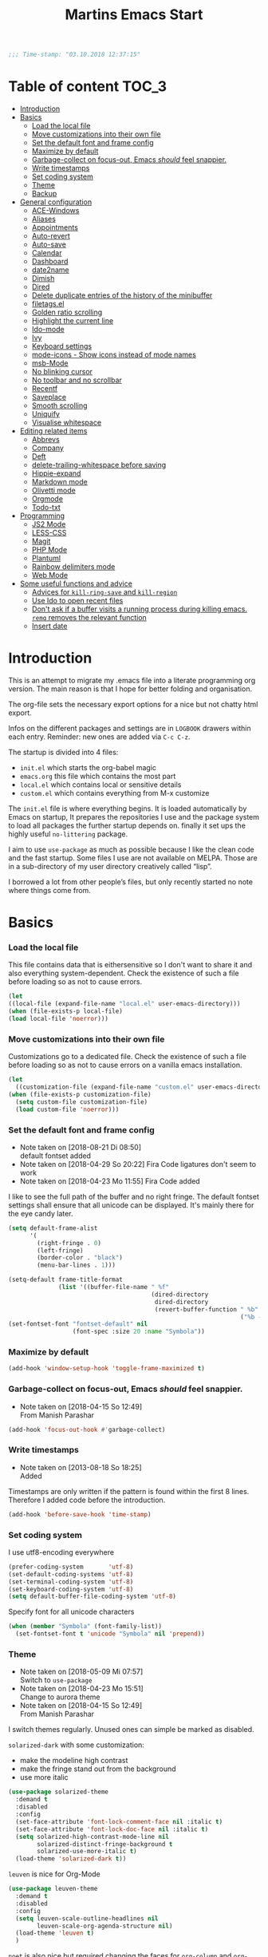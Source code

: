 ﻿#+TITLE: Martins Emacs Start
#+OPTIONS: html-postamble:nil html-preamble:t tex:t
#+OPTIONS: toc:3 num:nil ^:nil creator:nil timestamp:nil d:t
  #+begin_src emacs-lisp
;;; Time-stamp: "03.10.2018 12:37:15"
  #+end_src
* Table of content                                                    :TOC_3:
- [[#introduction][Introduction]]
- [[#basics][Basics]]
    - [[#load-the-local-file][Load the local file]]
    - [[#move-customizations-into-their-own-file][Move customizations into their own file]]
    - [[#set-the-default-font-and-frame-config][Set the default font and frame config]]
    - [[#maximize-by-default][Maximize by default]]
    - [[#garbage-collect-on-focus-out-emacs-should-feel-snappier][Garbage-collect on focus-out, Emacs /should/ feel snappier.]]
    - [[#write-timestamps][Write timestamps]]
    - [[#set-coding-system][Set coding system]]
    - [[#theme][Theme]]
    - [[#backup][Backup]]
- [[#general-configuration][General configuration]]
    - [[#ace-windows][ACE-Windows]]
    - [[#aliases][Aliases]]
    - [[#appointments][Appointments]]
    - [[#auto-revert][Auto-revert]]
    - [[#auto-save][Auto-save]]
    - [[#calendar][Calendar]]
    - [[#dashboard][Dashboard]]
    - [[#date2name][date2name]]
    - [[#dimish][Dimish]]
    - [[#dired][Dired]]
    - [[#delete-duplicate-entries-of-the-history-of-the-minibuffer][Delete duplicate entries of the history of the minibuffer]]
    - [[#filetagsel][filetags.el]]
    - [[#golden-ratio-scrolling][Golden ratio scrolling]]
    - [[#highlight-the-current-line][Highlight the current line]]
    - [[#ido-mode][Ido-mode]]
    - [[#ivy][Ivy]]
    - [[#keyboard-settings][Keyboard settings]]
    - [[#mode-icons---show-icons-instead-of-mode-names][mode-icons - Show icons instead of mode names]]
    - [[#msb-mode][msb-Mode]]
    - [[#no-blinking-cursor][No blinking cursor]]
    - [[#no-toolbar-and-no-scrollbar][No toolbar and no scrollbar]]
    - [[#recentf][Recentf]]
    - [[#saveplace][Saveplace]]
    - [[#smooth-scrolling][Smooth scrolling]]
    - [[#uniquify][Uniquify]]
    - [[#visualise-whitespace][Visualise whitespace]]
- [[#editing-related-items][Editing related items]]
    - [[#abbrevs][Abbrevs]]
    - [[#company][Company]]
    - [[#deft][Deft]]
    - [[#delete-trailing-whitespace-before-saving][delete-trailing-whitespace before saving]]
    - [[#hippie-expand][Hippie-expand]]
    - [[#markdown-mode][Markdown mode]]
    - [[#olivetti-mode][Olivetti mode]]
    - [[#orgmode][Orgmode]]
    - [[#todo-txt][Todo-txt]]
- [[#programming][Programming]]
    - [[#js2-mode][JS2 Mode]]
    - [[#less-css][LESS-CSS]]
    - [[#magit][Magit]]
    - [[#php-mode][PHP Mode]]
    - [[#plantuml][Plantuml]]
    - [[#rainbow-delimiters-mode][Rainbow delimiters mode]]
    - [[#web-mode][Web Mode]]
- [[#some-useful-functions-and-advice][Some useful functions and advice]]
    - [[#advices-for-kill-ring-save-and-kill-region][Advices for =kill-ring-save= and =kill-region=]]
    - [[#use-ido-to-open-recent-files][Use Ido to open recent files]]
    - [[#dont-ask-if-a-buffer-visits-a-running-process-during-killing-emacs-remq-removes-the-relevant-function][Don't ask if a buffer visits a running process during killing emacs. =remq= removes the relevant function]]
    - [[#insert-date][Insert date]]

* Introduction
  :PROPERTIES:
  :CUSTOM_ID: introduction
  :END:
  This is an attempt to migrate my .emacs file into a literate programming org
  version. The main reason is that I hope for better folding and organisation.

  The org-file sets the necessary export options for a nice but not chatty html export.

  Infos on the different packages and settings are in =LOGBOOK= drawers within each
  entry. Reminder: new ones are added via =C-c C-z=.

  The startup is divided into 4 files:
  - =init.el= which starts the org-babel magic
  - =emacs.org= this file which contains the most part
  - =local.el= which contains local or sensitive details
  - =custom.el= which contains everything from M-x customize

  The =init.el= file is where everything begins. It is loaded automatically by Emacs on
  startup, It prepares the repositories I use and the package system to load all packages
  the further startup depends on. finally it set ups the highly useful =no-littering=
  package.

 I aim to use =use-package= as much as possible because I like the clean code and the fast
startup. Some files I use are not available on MELPA. Those are in a sub-directory of my
user directory creatively called “lisp”.

I borrowed a lot from other people’s files, but only recently started no note where things
come from.
* Basics
*** Load the local file
    This file contains data that is eithersensitive so I don't want to share it and also
    everything system-dependent. Check the existence of such a file before loading so as
    not to cause errors.

    #+BEGIN_SRC emacs-lisp
(let
((local-file (expand-file-name "local.el" user-emacs-directory)))
(when (file-exists-p local-file)
(load local-file 'noerror)))
#+END_SRC
*** Move customizations into their own file
    Customizations go to a dedicated file. Check the existence of such a file before loading so as
    not to cause errors on a vanilla emacs installation.
    #+begin_src emacs-lisp
    (let
      ((customization-file (expand-file-name "custom.el" user-emacs-directory)))
    (when (file-exists-p customization-file)
      (setq custom-file customization-file)
      (load custom-file 'noerror)))
    #+end_src
*** Set the default font and frame config
    :LOGBOOK:
    - Note taken on [2018-08-21 Di 08:50] \\
      default fontset added
    - Note taken on [2018-04-29 So 20:22]
      Fira Code ligatures don't seem to work
    - Note taken on [2018-04-23 Mo 11:55]
      Fira Code added
    :END:
    I like to see the full path of the buffer and no right fringe. The default fontset
    settings shall ensure that all unicode can be displayed. It's mainly there for the eye
    candy later.
    #+begin_src emacs-lisp
      (setq default-frame-alist
            '(
              (right-fringe . 0)
              (left-fringe)
              (border-color . "black")
              (menu-bar-lines . 1)))

      (setq-default frame-title-format
                    (list '((buffer-file-name " %f"
                                              (dired-directory
                                               dired-directory
                                               (revert-buffer-function " %b"
                                                                       ("%b - Dir:  " default-directory)))))))
      (set-fontset-font "fontset-default" nil
                        (font-spec :size 20 :name "Symbola"))
    #+end_src
*** Maximize by default
    #+begin_src emacs-lisp
    (add-hook 'window-setup-hook 'toggle-frame-maximized t)
    #+end_src
*** Garbage-collect on focus-out, Emacs /should/ feel snappier.
    :LOGBOOK:
    - Note taken on [2018-04-15 So 12:49] \\
      From Manish Parashar
    :END:
    #+begin_src emacs-lisp
    (add-hook 'focus-out-hook #'garbage-collect)
    #+end_src
*** Write timestamps
    :LOGBOOK:
    - Note taken on [2013-08-18 So 18:25] \\
      Added
    :END:
    Timestamps are only written if the pattern is found within the first 8 lines.
    Therefore I added code before the introduction.

    #+begin_src emacs-lisp
    (add-hook 'before-save-hook 'time-stamp)
    #+end_src
*** Set coding system
    I use utf8-encoding everywhere
    #+begin_src emacs-lisp
    (prefer-coding-system       'utf-8)
    (set-default-coding-systems 'utf-8)
    (set-terminal-coding-system 'utf-8)
    (set-keyboard-coding-system 'utf-8)
    (setq default-buffer-file-coding-system 'utf-8)
    #+end_src
    Specify font for all unicode characters
    #+BEGIN_SRC emacs-lisp
      (when (member "Symbola" (font-family-list))
        (set-fontset-font t 'unicode "Symbola" nil 'prepend))
    #+END_SRC
*** Theme
    :LOGBOOK:
    - Note taken on [2018-05-09 Mi 07:57] \\
      Switch to =use-package=
    - Note taken on [2018-04-23 Mo 15:51] \\
      Change to aurora theme
    - Note taken on [2018-04-15 So 12:49] \\
      From Manish Parashar
    :END:
    I switch themes regularly. Unused ones can simple be marked as disabled.

    =solarized-dark= with some customization:
    - make the modeline high contrast
    - make the fringe stand out from the background
    - use more italic
    #+begin_src emacs-lisp
      (use-package solarized-theme
        :demand t
        :disabled
        :config
        (set-face-attribute 'font-lock-comment-face nil :italic t)
        (set-face-attribute 'font-lock-doc-face nil :italic t)
        (setq solarized-high-contrast-mode-line nil
              solarized-distinct-fringe-background t
              solarized-use-more-italic t)
        (load-theme 'solarized-dark t))
    #+end_src

    =leuven= is nice for Org-Mode
    #+BEGIN_SRC emacs-lisp
          (use-package leuven-theme
            :demand t
            :disabled
            :config
            (setq leuven-scale-outline-headlines nil
                  leuven-scale-org-agenda-structure nil)
            (load-theme 'leuven t)
            )
    #+END_SRC

    =poet= is also nice but required changing the faces for =org-column= and =org-column-header= to be useful
    #+BEGIN_SRC emacs-lisp
      (use-package poet-theme
        :demand t
        :config
            (set-face-attribute 'default nil :family "monofur" :height 110)
            (set-face-attribute 'fixed-pitch nil :family "monofur")
            (set-face-attribute 'variable-pitch nil :family "Baskerville Old Face")
            (load-theme 'poet t))
    #+END_SRC

    =doom-nova= is my newest favorite but has issues with =org-bullets=. These have been
    resolved due to proper fontset settings.
    #+BEGIN_SRC emacs-lisp
      (use-package doom
        :demand t
        :disabled
        :config
        (load-theme 'doom-nova t)
        ;(doom-themes-org-config)
        (doom-themes-visual-bell-config))
    #+END_SRC
*** Backup
    :LOGBOOK:
    - Note taken on [2018-04-29 So 20:40] \\
      Trying ideas from https://www.emacswiki.org/emacs/BackupDirectory
    :END:
    Backups should be more than one and go in a dedicated directory
    #+begin_src emacs-lisp
    (setq
    backup-by-copying t      ; don't clobber symlinks
    delete-old-versions t
    kept-new-versions 6
    kept-old-versions 2
    version-control t)       ; use versioned backups
    #+end_src
* General configuration
*** ACE-Windows
    :LOGBOOK:
    - Note taken on [2018-05-24 Do 21:22] \\
      Von https://www.suenkler.info/notes/emacs-config/
    :END:
    This package allows for easy window switching
    #+BEGIN_SRC emacs-lisp
    (use-package ace-window
    :ensure t
    :init
    (progn
    (global-set-key [remap other-window] 'ace-window)
    (custom-set-faces
    '(aw-leading-char-face
    ((t (:inherit ace-jump-face-foreground :height 3.0)))))))
    #+END_SRC
*** Aliases
    [2013-09-03 Di 23:45] I learned from https://sites.google.com/site/steveyegge2/effective-emacs how to add
    aliases which seems handy. The first entry is just a sample to remind me of the syntax
    #+begin_src emacs-lisp
    (defalias 'qrr 'query-replace-regexp)
    #+end_src
*** Appointments
I start to use the appointment system as well, so I need to activate it. I don't want to
be reminded more then twice before the appointment itself. I also want the diary entries
sorted.
#+BEGIN_SRC emacs-lisp
(appt-activate 1)
(setq appt-message-warning-time 10
appt-display-interval 5)
(add-hook 'diary-list-entries-hook 'diary-sort-entries t)
#+END_SRC
[2018-05-28 Mo 18:04]
*** Auto-revert
      No messages for =auto-revert=
      #+begin_src emacs-lisp
        (use-package autorevert
        :ensure nil
        :config
         (setq auto-revert-verbose nil
               global-auto-revert-mode t
               global-auto-revert-non-file-buffers t))
      #+end_src
*** Auto-save
:LOGBOOK:
- Note taken on [2018-07-19 Do 18:49] \\
  Added the code for =auto-save-file-name-transforms=
:END:
=no-littering= seems not to include this so I'll add it here
#+BEGIN_SRC emacs-lisp
(setq auto-save-file-name-transforms '((".*" "~/.emacs.d/data/auto-save/\\1" t)))
#+END_SRC

[2013-05-12 So 16:50] The following code is borrowed from prelude
(http://github.com/bbatsov/prelude) to automatically save files on buffer or
window-switching. It doesn't work reliably and I'll use now the builtin config below.
  (defun martin/auto-save-command ()
    "Save the current buffer on buffer or window-switching."
    (when (and buffer-file-name
               (buffer-modified-p (current-buffer))
               (file-writable-p buffer-file-name))
      (message "Saving %s" buffer-file-name)
      (save-buffer)))

    (defadvice switch-to-buffer (before save-buffer-now activate)
    "Invoke `martin/auto-save-command' before `switch-to-window'."
    (martin/auto-save-command))

    (defadvice other-window (before other-window-now activate)
    "Invoke `martin/auto-save-command' before `other-window'."
    (martin/auto-save-command))

Emacs 26.1 has builtin auto-save. I'll use that now with auto-saving once a minute rather
than the default 5 seconds.
#+BEGIN_SRC emacs-lisp
(setq auto-save-visited-interval 60)
(auto-save-visited-mode 1)
#+END_SRC
*** Calendar
    :LOGBOOK:
    - Note taken on [2018-05-13 So 21:44] \\
      It seems =filter-visible-calendar-holidays= is replaced by =holiday-filter-visible-calendar=
    - Note taken on [2014-10-18 Sa 21:37] \\
      variable names change for holiday: all need to start with 'holiday' now
    :END:
    I prefer German names and local holidays

    #+begin_src emacs-lisp
      (setq calendar-date-style 'european
            calendar-week-start-day 1
            calendar-latitude [48 9 north]
            calendar-longitude [11 34 east]
            calendar-time-display-form
            '(24-hours ":" minutes
                       (if time-zone " (")
                       time-zone
                       (if time-zone ")"))
            calendar-day-name-array ["Sonntag" "Montag" "Dienstag" "Mittwoch"
                                     "Donnerstag" "Freitag" "Samstag"]
            calendar-month-name-array ["Januar" "Februar" "März" "April" "Mai"
                                       "Juni" "Juli" "August" "September"
                                       "Oktober" "November" "Dezember"]
            solar-n-hemi-seasons
            '("Frühlingsanfang" "Sommeranfang" "Herbstanfang" "Winteranfang")
            holiday-general-holidays
            '((holiday-fixed 1 1 "Neujahr")
              (holiday-fixed 5 1 "1. Mai")
              (holiday-float 5 0 2 "Muttertag")
              (holiday-fixed 10 3 "Tag der Deutschen Einheit"))
            holiday-christian-holidays
            '(
              (holiday-float 12 0 -4 "1. Advent" 24)
              (holiday-float 12 0 -3 "2. Advent" 24)
              (holiday-float 12 0 -2 "3. Advent" 24)
              (holiday-float 12 0 -1 "4. Advent" 24)
              (holiday-fixed 12 25 "1. Weihnachtstag")
              (holiday-fixed 12 26 "2. Weihnachtstag")
              (holiday-fixed 1 6 "Heilige Drei Könige")
              (holiday-easter-etc -48 "Rosenmontag")
              (holiday-easter-etc -2 "Karfreitag")
              (holiday-easter-etc  0 "Ostersonntag")
              (holiday-easter-etc +1 "Ostermontag")
              (holiday-easter-etc +39 "Christi Himmelfahrt")
              (holiday-easter-etc +49 "Pfingstsonntag")
              (holiday-easter-etc +50 "Pfingstmontag")
              (holiday-easter-etc +60 "Fronleichnam")
              (holiday-fixed 8 15 "Mariä Himmelfahrt")
              (holiday-fixed 11 1 "Allerheiligen")
              (holiday-float 11 3 1 "Buß- und Bettag" 16)
              (holiday-float 11 0 1 "Totensonntag" 20)
              (holiday-fixed 12  8 "Mariä Empfängnis"))
            calendar-holidays
            (append holiday-general-holidays holiday-local-holidays holiday-other-holidays
                    holiday-christian-holidays holiday-solar-holidays))
    #+end_src
*** Dashboard
    :LOGBOOK:
    - Note taken on [2018-05-19 Sa 18:22] \\
      Nice idea but not really useful.
    :END:
    A nice dashboard when Emacs is started.
    #+begin_src emacs-lisp
            (use-package dashboard
            :config
            (dashboard-setup-startup-hook)
            (setq initial-buffer-choice (lambda () (get-buffer "*dashboard*"))
                  dashboard-startup-banner 'official
                  dashboard-banner-logo-title (message "Emacs ready in %s with %d garbage collections."
                  (format "%.2f seconds"
                  (float-time
                  (time-subtract after-init-time before-init-time)))
                  gcs-done)
                  dashboard-items '((recents  . 10)
                              (bookmarks . 5)
                              (agenda . 5)))
            :demand t)
    #+end_src
*** date2name
    :LOGBOOK:
- Note taken on [2018-07-20 Fr 08:48] \\
  From Karl Voit's .emacs
:END:

    https://github.com/DerBeutlin/date2name.el provides =date2name-dired-add-date-to-name()=
    which is an Elisp-native re-implementation of [[https://github.com/novoid/date2name][date2name]]:

#+BEGIN_SRC emacs-lisp
  (use-package date2name
    :load-path "lisp/date2name.el/"
    :demand t)
    #+END_SRC
*** Dimish
    :LOGBOOK:
    - Note taken on [2018-05-13 So 21:09] \\
    Added from http://www.star.bris.ac.uk/bjm/emacs.html
    :END:
    Diminish minor modes from mode line to save space
    #+begin_src emacs-lisp
    (use-package diminish
    :ensure t
    :demand t
    :diminish abbrev-mode
    :diminish auto-fill-function
    :diminish eldoc-mode
    :diminish visual-line-mode
    :diminish undo-tree-mode
    :diminish company-mode)
    #+end_src
*** Dired
    I want dired a bit less verbose
    #+begin_src emacs-lisp
    (use-package dired-details
    :load-path "lisp/"
    :init (setq-default dired-details-hidden-string "--- ")
    :demand t)
    (dired-details-install)
    #+end_src

From [[http://emacsrocks.com/e16.html][Emacsrocks #16]]: two window file management. From the documentation:
#+BEGIN_QUOTE
If non-nil, Dired tries to guess a default target directory.
This means: if there is a Dired buffer displayed in the next
window, use its current directory, instead of this Dired buffer’s
current directory.
#+END_QUOTE

#+BEGIN_SRC emacs-lisp
(setq dired-dwim-target t)
#+END_SRC

Bind backspace to visit higher level directory:
#+BEGIN_SRC
(define-key dired-mode-map (kbd "<backspace>") 'diredp-up-directory-reuse-dir-buffer)
#+END_SRC

From http://pragmaticemacs.com/emacs/tree-style-directory-views-in-dired-with-dired-subtree/

The dired-subtree package (part of the magnificent dired hacks) improves on this by allowing you to expand subdirectories in place, like a tree structure. To install the package, use the following code:
#+BEGIN_SRC emacs-lisp
  (use-package dired-subtree
    :config
    (bind-keys :map dired-mode-map
               ("i" . dired-subtree-insert)
               (";" . dired-subtree-remove)))
#+END_SRC

This sets up the keybinds so that in dired, hitting i on a subdirectory expands it in place with an indented listing. You can expand sub-subdirectories in the same way, and so on. Hitting ; inside an expanded subdirectory collapses it.
*** Delete duplicate entries of the history of the minibuffer
:LOGBOOK:
- Note taken on [2018-07-19 Do 18:37] \\
  From Karl Voit's .emacs
:END:
«If the value of this variable is t, that means when adding a new
history element, all previous identical elements are deleted.» from:
http://www.gnu.org/software/emacs/manual/html_node/elisp/Minibuffer-History.html

#+BEGIN_SRC emacs-lisp
(setq history-delete-duplicates t)
#+END_SRC

*** filetags.el
:LOGBOOK:
- Note taken on [2018-07-20 Fr 08:47] \\
  From Karl Voit's .emacs
:END:

https://github.com/DerBeutlin/filetags.el provides =filetags-dired-update-tags()= which is
an Elisp-native re-implementation of [[https://github.com/novoid/filetags/][filetags]]:

It requires =ivy= to work so I used =package-install= to install it from Melpa. Afterwards
it seems to work. At least on ArchLabs it also requires the =s= package so I'll add that.
#+BEGIN_SRC emacs-lisp
(require 's)
#+END_SRC

#+BEGIN_SRC emacs-lisp
  (use-package filetags
    :load-path  "lisp/filetags.el/"
    :demand t
    :config
    (setq filetags-load-controlled-vocabulary-from-file t) ;; read CV from .filetags files within same or upper directories
  )
#+END_SRC
*** Golden ratio scrolling
    Improved scrolling in larger files
    #+BEGIN_SRC emacs-lisp
      (use-package golden-ratio-scroll-screen
        :ensure t
        :bind(([remap scroll-down-command] . golden-ratio-scroll-screen-down)
              ([remap scroll-up-command] . golden-ratio-scroll-screen-up)))
    #+END_SRC

*** Highlight the current line
    :LOGBOOK:
    - Note taken on [2013-07-13 Sa 20:13] \\
      It needs to be =global-hl-line-mode= otherwise it won't work globally
    :END:
    Set a custom face, so we can recognize it from the normal (selection) marking
    #+begin_src emacs-lisp
    (global-hl-line-mode 1)
    (setq hl-line-face 'hl-line)
    #+end_src
*** Ido-mode
    :LOGBOOK:
    - Note taken on [2018-10-01 Mo 21:20] \\
      Disabled I use ivy instead
    - Note taken on [2018-05-18 Fr 21:47] \\
      Added ido-enable-flex-matching t
    - Note taken on [2018-05-08 Tue 20:47] \\
      Prefer use-package to defer loading
    :END:
    Ido mode is very cool for buffer management. This uses =use-package= rather than
    =custom.el=.
    #+begin_src emacs-lisp
      (use-package ido
      :config
      :disabled t
      (setq ido-create-new-buffer (quote always)
      ido-enable-flex-matching t)
      (ido-mode (quote buffers))
      :ensure nil)
    #+end_src
*** Ivy
:PROPERTIES:
:CREATED:  [2018-07-24 Di 21:32]
:END:
Yet another completion tool. From
https://www.reddit.com/r/emacs/comments/910pga/tip_how_to_use_ivy_and_its_utilities_in_your/
#+BEGIN_SRC emacs-lisp
  (use-package counsel
    :after ivy
    :demand t
    :config (counsel-mode)
    :bind ("\C-x\C-r" . counsel-recentf))

  (use-package ivy
    :diminish
    :bind (("C-c C-r" . ivy-resume)
           ("C-x B" . ivy-switch-buffer-other-window))
    :config
    (setq ivy-count-format "(%d/%d) "
          ivy-display-style 'fancy
          ivy-use-virtual-buffers t
          ivy-virtual-abbreviate 'full)
    (ivy-mode))

  (use-package ivy-rich
    :after ivy
    :demand t
    :config
    (setq ivy-rich-path-style 'abbrev)
    (ivy-rich-mode 1))

  (use-package swiper
    :after ivy
    :bind (("C-s" . swiper)
           ("C-r" . swiper)))
#+END_SRC
*** Keyboard settings
    :LOGBOOK:
    - Note taken on [2018-09-17 Mo 10:33] \\
      C-c C-r is now bound within org so the somment-region keybinding doesn't work anymore
    - Note taken on [2016-12-11 So 11:56] \\
      I don't use =org-trello= anymore so back to =occur= binding.
    - Note taken on [2013-08-18 So 18:30] \\
      the key binding for =occur= is removed because it's also used by =org-trello=
    :END:
    This is a list of special key settings for different functions I use a lot:
    - have RET indent according to mode
      #+begin_src emacs-lisp
      (global-set-key (kbd "RET") 'newline-and-indent)
      #+end_src
    - make it easy to call =occur=
      #+begin_src emacs-lisp
      (global-set-key "\C-co" 'occur)
      #+end_src
    - I found =ibuffer= on
      http://ergoemacs.org/emacs/emacs_buffer_management.html.
      This seems better than =buffer-menu=
      #+begin_src emacs-lisp
        (defalias 'list-buffers 'ibuffer)
      #+end_src
    - I never use =set-fill-column= but want to find a file
      #+begin_src emacs-lisp
        (define-key ctl-x-map "f" 'find-file)
      #+end_src
    - make it easy to comment a region (C-u C-c C-r uncomments the region)
      #+begin_src emacs-lisp
      ;  (global-set-key "\C-c\C-r" 'comment-region)
      #+end_src
    - make it easy to go to a line
      #+begin_src emacs-lisp
        (global-set-key "\M-g" 'goto-line)
      #+end_src
    - easily revert a buffer
      #+begin_src emacs-lisp
      (global-set-key "\C-c\C-v" '(lambda () (interactive) (revert-buffer nil t)))
      #+end_src
    - Use "y or n" answers instead of full words "yes or no"
      #+begin_src emacs-lisp
      (fset 'yes-or-no-p 'y-or-n-p)
      #+end_src
*** mode-icons - Show icons instead of mode names

https://github.com/ryuslash/mode-icons

via: https://www.reddit.com/r/emacs/comments/5fjri7/how_to_use_git_logo_in_modeline_instead_of/

This enhances the style of Emacs IMHO.

#+BEGIN_SRC emacs-lisp
(use-package mode-icons
  :demand t
  :config
  (mode-icons-mode)
)
#+END_SRC

*** msb-Mode
    :LOGBOOK:
    - Note taken on [2018-05-07 Mon 21:59] \\
      Added use-package rather than custom.el
    :END:
    From https://www.gnu.org/software/emacs/manual/html_node/emacs/Buffer-Menus.html: MSB
    global minor mode (“MSB” stands for “mouse select buffer”) provides a different and
    customizable mouse buffer menu which you may prefer. It replaces the mouse-buffer-menu
    commands, normally bound to C-Down-mouse-1 and C-<F10>, with its own commands, and
    also modifies the menu-bar buffer menu.

    #+begin_src emacs-lisp
    (use-package msb
    :config
    (msb-mode 1)
    :ensure nil)
    #+end_src
*** No blinking cursor
    I find a blinking cursor distracting.
    #+begin_src emacs-lisp
    (blink-cursor-mode 0)
    #+end_src
*** No toolbar and no scrollbar
    I don't need the big icons and prefer more screen real estate. See also
    https://sites.google.com/site/steveyegge2/effective-emacs
    #+begin_src emacs-lisp
    (if (fboundp 'tool-bar-mode) (tool-bar-mode -1))
    (if (fboundp 'scroll-bar-mode) (scroll-bar-mode -1))
    #+end_src
*** Recentf
    :LOGBOOK:
    - Note taken on [2018-08-09 Do 22:58] \\
      Exclude the no-littering directories
    - Note taken on [2018-05-07 Mon 21:38] \\
      Added to reduce startup time
    :END:
An idea from https://blog.d46.us/advanced-emacs-startup/ to reduce emacs startup time
#+begin_src emacs-lisp
  (use-package recentf
  :config
  (setq recentf-max-saved-items 40
        recentf-max-menu-items 15
        recentf-menu-open-all-flag t
        ;; disable recentf-cleanup on Emacs start, because it can cause
        ;; problems with remote files
        recentf-auto-cleanup 'never)
  (add-to-list 'recentf-exclude  '("/\\.emacs\\.d/elpa/"))
  (add-to-list 'recentf-exclude no-littering-var-directory)
  (add-to-list 'recentf-exclude no-littering-etc-directory)
  (recentf-mode +1))
#+end_src
*** Saveplace
    :LOGBOOK:
    - Note taken on [2018-05-08 Tue 20:59] \\
      Switch to =use-package=
    :END:
    #+begin_src emacs-lisp
      (use-package saveplace
        :config
        (save-place-mode t)
        :ensure nil)
    #+end_src
*** Smooth scrolling
    :LOGBOOK:
    - Note taken on [2013-11-02 Sa 22:07] \\
      Newly added
    :END:
    Emacs's default scrolling behavior, like a lot of the default Emacs experience, is
    pretty idiosyncratic. The following snippet makes for a smoother scrolling behavior
    when using keyboard navigation.

    #+begin_src emacs-lisp
     (setq redisplay-dont-pause t
           scroll-margin 1
           scroll-step 1
           scroll-conservatively 10000
           scroll-preserve-screen-position 1)
   #+end_src
*** Uniquify
    Emacs's standard method for making buffer names unique adds <2>, <3>, etc. to the end
    of (all but one of) the buffers. =uniquify= replaces that behavior, for buffers
    visiting files and dired buffers, with a uniquification that adds parts of the file
    name until the buffer names are unique.
    #+begin_src emacs-lisp
      (use-package uniquify
        :config
        (setq uniquify-buffer-name-style 'forward)
        :ensure nil)
    #+end_src
*** Visualise whitespace
    :LOGBOOK:
    - Note taken on [2018-05-13 So 21:09] \\
    Added from http://www.star.bris.ac.uk/bjm/emacs.html
    :END:
    This can be useful to find trailing whitespaces. I won't need it often.
    #+begin_src emacs-lisp
    (use-package whitespace
    :diminish whitespace-mode)
    #+end_src
* Editing related items
*** Abbrevs
    I use abbrevs mainly to correct common spelling errors
    #+begin_src emacs-lisp
    (setq-default abbrev-mode t)     ;; enable abbreviations
    (setq save-abbrevs 'silently)    ;; save abbreviations upon exiting emacs
    (if (file-exists-p abbrev-file-name)
    (quietly-read-abbrev-file))  ;; reads the abbreviations file on startup
    #+end_src
*** Comment lines
    :LOGBOOK:
    - Note taken on [2018-05-26 Sa 19:17] \\
      From http://www.star.bris.ac.uk/bjm/emacs.html
    :END:
    Comment lines easily
    #+BEGIN_SRC emacs-lisp
    (use-package comment-dwim-2
    :bind (("M-;" . comment-dwim-2)))
    #+END_SRC
*** Company
    :LOGBOOK:
    - Note taken on [2015-12-18 Fr 09:18] \\
      Added as a try
    :END:
    Let's try auto-complete in emacs.
    Accorcing to the docs this should provide company globally and load company mode html
    backend
    #+begin_src emacs-lisp
    (use-package company-web
    :diminish t)
    (add-hook 'after-init-hook 'global-company-mode)
    #+end_src

    Some more config coming from
    https://www.reddit.com/r/emacs/comments/8z4jcs/tip_how_to_integrate_company_as_completion/
    #+BEGIN_SRC emacs-lisp
      (use-package company
        :diminish
        :config
        (setq company-begin-commands '(self-insert-command)
              company-minimum-prefix-length 2
              company-show-numbers t
              company-tooltip-align-annotations 't)
        (global-company-mode t))
    #+END_SRC
    including nice GUI
    #+BEGIN_SRC emacs-lisp
      (use-package company-box
        :after company
        :diminish
        :hook (company-mode . company-box-mode))
    #+END_SRC
    Some additional settings mentioned on https://github.com/osv/company-web
    #+begin_src emacs-lisp
    (setq company-tooltip-limit 20)                      ; bigger popup window
    (setq company-tooltip-align-annotations 't)          ; align annotations to the right tooltip border
    (setq company-idle-delay .3)                         ; decrease delay before autocompletion popup shows
    (setq company-begin-commands '(self-insert-command)) ; start autocompletion only after typing
    #+end_src
*** Deft
    :LOGBOOK:
    - Note taken on [2018-04-29 So 21:08] \\
      Changed deft-use-filename-as-title to nil which seems to use the filter string
      Removed the global-key because C-c d to insert date is more convenient
    - Note taken on [2018-02-26 Mon 22:35] \\
      Added for a test
    :END:
    Deft is an Emacs mode for quickly browsing, filtering, and editing directories of
    plain text notes, inspired by Notational Velocity.

    I want readable filenames =deft-use-filename-as-title= is =nil= but
    =deft-use-filter-string-for-filename= is non-nil: In this case the title shown is
    parsed from the first line of the file while also generating readable filenames for
    new files based on the filter string. That also gets added as a title into the file.
    #+begin_src emacs-lisp
    (use-package deft
    :init
    (setq deft-directory (concat cloud-dir "Notes"))
    :config
    (setq deft-default-extension "md"
    deft-use-filename-as-title nil
    deft-use-filter-string-for-filename t
    deft-auto-save-interval 0
    deft-file-naming-rules
      '((noslash . "-")
        (nospace . "-")
        (case-fn . downcase)))
    :bind ("C-c d" . deft))
    #+end_src
*** delete-trailing-whitespace before saving
:LOGBOOK:
- Note taken on [2018-07-19 Do 18:39] \\
  From Karl Voit's .emacs
:END:

I don't want to see trailing whitespace. Adding this as a general =before-save-hook= does the job
automatically upon save:

#+BEGIN_SRC emacs-lisp
(add-hook 'before-save-hook 'delete-trailing-whitespace)
#+END_SRC
*** Hippie-expand
    :LOGBOOK:
    - Note taken on [2018-05-13 So 21:18] \\
      Added from http://www.star.bris.ac.uk/bjm/emacs.html
    :END:
    This is a useful extension to text expansion
    #+begin_src emacs-lisp
      (global-set-key (kbd "M-/") 'hippie-expand)
      (setq hippie-expand-try-functions-list
            '(try-expand-dabbrev
              try-expand-dabbrev-all-buffers
              try-expand-dabbrev-from-kill
              try-complete-file-name-partially
              try-complete-file-name
              try-expand-all-abbrevs
              try-expand-list
              try-expand-line
              try-complete-lisp-symbol-partially
              try-complete-lisp-symbol)
            hippie-expand-dabbrev-as-symbol t
            hippie-expand-dabbrev-skip-space nil)
    #+end_src
*** Markdown mode
:PROPERTIES:
:CREATED:  [2018-07-31 Di 22:38]
:END:
There are a bunch of markdown files I use regularly. So a fitting mode is appropriate.
#+BEGIN_SRC emacs-lisp
(use-package markdown-mode
  :ensure t
  :commands (markdown-mode gfm-mode)
  :mode (("README\\.md\\'" . gfm-mode)
         ("\\.md\\'" . markdown-mode)
         ("\\.markdown\\'" . markdown-mode))
  :init (setq markdown-command "multimarkdown"))
#+END_SRC
*** Olivetti mode
:PROPERTIES:
:CREATED:  [2018-10-01 Mo 20:45]
:END:
Olivetti provides a nice distraction-free environment.
#+BEGIN_SRC emacs-lisp
  (use-package olivetti)
#+END_SRC
*** Orgmode
    :LOGBOOK:
    - Note taken on [2018-07-10 Di 07:54] \\
      Added org-expiry to get a CREATED property for new headings
    - Note taken on [2018-05-03 Do 06:59] \\
      Going back to org-mode for tasks
    - Note taken on [2015-04-12 So 16:18] \\
      Mobile-org removed again
    - Note taken on [2014-11-13 Do 07:57] \\
      Another try for MobileOrg
    - Note taken on [2013-08-18 So 18:32] \\
      Notes can be added in the LOGBOOK drawer with C-c C-z
    :END:
      Finally ;-)-
***** General settings
:LOGBOOK:
- Note taken on [2018-07-18 Mi 07:03] \\
  Added a line to demote "-" into "+" and added =org-list-allow-alphabetical= to be able to
  use a) etc. for unordered lists
      - Note taken on [2018-05-04 Fr 10:39] \\
        Ideas from Bernt Hansen http://doc.norang.ca/org-mode.html
      :END:
- Where my Org files are stored
  #+BEGIN_SRC emacs-lisp
    (setq org-directory (concat cloud-dir "org"))
  #+END_SRC
- Archiving into a datetree
  #+BEGIN_SRC emacs-lisp
    (setq  org-archive-location "archive.org::datetree/* Finished Task from %s")
  #+END_SRC
- Deadlines and due dates are a fact or life
  By default I want to see deadlines in the agenda 30 days before the due date. The
  following setting accomplishes this:
  #+begin_src emacs-lisp
  (setq org-deadline-warning-days 30)
  #+end_src
- Speed commands
  #+BEGIN_SRC emacs-lisp
      (setq  org-fast-tag-selection-single-key t
             org-special-ctrl-a/e t
             org-special-ctrl-k t
             org-use-speed-commands t)
  #+END_SRC
- Logging and habits
  I want to log state changes and also use the =org-habit= module
  #+BEGIN_SRC emacs-lisp
     (setq  org-habit-graph-column 60
            org-log-done 'time
            org-log-into-drawer t
            org-log-redeadline 'time
            org-log-reschedule 'time)
  #+END_SRC
- I like indented mode
  #+BEGIN_SRC emacs-lisp
    (setq org-startup-indented t
          org-src-tab-acts-natively t)
  #+END_SRC
- Refiling
  #+BEGIN_SRC emacs-lisp
    (setq org-outline-path-complete-in-steps nil
          org-refile-allow-creating-parent-nodes 'confirm
          org-refile-targets '((org-agenda-files :maxlevel . 5) (nil :maxlevel . 5))
          org-refile-use-outline-path 'file)
  #+END_SRC
- I want to be reminded of agenda items
  #+BEGIN_SRC emacs-lisp
    (org-agenda-to-appt)
  #+END_SRC
- Quickly insert a block of elisp:
  #+BEGIN_SRC emacs-lisp
    (add-to-list 'org-structure-template-alist
                 '("el" "#+BEGIN_SRC emacs-lisp\n?\n#+END_SRC"))
  #+END_SRC
- Use MobileOrg with encryption
  #+BEGIN_SRC emacs-lisp
  (setq org-mobile-use-encryption t)
  #+END_SRC
- I like =visual-pitch-mode= and =visual-line-mode= for org files
  #+BEGIN_SRC emacs-lisp
    (add-hook 'org-mode-hook
              (lambda ()
                (variable-pitch-mode 1)
                visual-line-mode))
  #+END_SRC
***** Add a created property to new entries
      :PROPERTIES:
      :CREATED:  [2018-07-09 Mo 23:26]
      :END:
      It's a combination of =org-expiry= and a capture hook. =org-expiry= is loaded
      through =org-modules=.
      #+BEGIN_SRC emacs-lisp
      (require 'org-expiry)
      (org-expiry-insinuate)
      (setq org-expiry-inactive-timestamps t)
      (add-hook 'org-capture-before-finalize-hook
      #'(lambda()
      (save-excursion
      (org-back-to-heading)
      (org-expiry-insert-created))))
      #+END_SRC
***** The usual keybindings
#+begin_src emacs-lisp
(global-set-key "\C-cl" 'org-store-link)
(global-set-key "\C-cc" 'org-capture)
(global-set-key "\C-ca" 'org-agenda)
(global-set-key "\C-cb" 'org-iswitchb)
#+end_src
***** Adding =imenu= support
:LOGBOOK:
- Note taken on [2018-07-18 Mi 07:32] \\
  Added setting for =org-imenu-depth=.
- Note taken on [2013-09-04 Mi 12:06] \\
  Found in the manual
:END:
#+begin_src emacs-lisp
(add-hook 'org-mode-hook
(lambda () (imenu-add-to-menubar "Imenu")))
#+end_src
By default only 2 headings deep are shown which isn't enough when using odd levels only.
#+BEGIN_SRC emacs-lisp
(setq org-imenu-depth 5)
#+END_SRC
***** Agenda settings
      :LOGBOOK:
      - Note taken on [2015-11-08 So 18:54] \\
        LAPTOP as a todo removed because I don't use it any longer
      :END:
      I use a GTD type agenda with all todo keywords and a project list
      The settings for =org-todo-keywords=, =org-stuck-projects= and
      =org-agenda-custom-commands=  are in =local.el= since they are both sensitive and
      system-dependent
   #+begin_src emacs-lisp
     (setq org-agenda-files (concat org-directory "/agenda.txt")
           org-agenda-start-on-weekday nil
           org-fast-todo-selection t
           org-fast-tag-selection-include-todo nil
           org-agenda-include-diary t
           org-agenda-insert-diary-extract-time t
           org-agenda-prefix-format
           '((agenda . "  %-12c%?-12t% s")
             (timeline . "  % s")
             (todo . "  %-12:c")
             (tags . "  %-12:c")
             (search . "  %-12:c"))
           org-agenda-remove-tags t
           org-agenda-show-inherited-tags nil)
   #+end_src
***** Capture templates
      :LOGBOOK:
      - Note taken on [2018-09-27 Do 11:38] \\
        Separate the caprute templates
      - Note taken on [2018-05-20 So 21:47] \\
        I moved several settings form =custom.el= here to use the variables from
        =local.el=
      :END:
      #+BEGIN_SRC emacs-lisp
         (setq  org-capture-templates
         (quote
         (("j" "Journal" entry
         (file+olp+datetree "Journal.org")
         "* %U %?
         %i")
        ("i" "Ideen" entry
         (file+headline "Ideen.org" "Neue Ideen")
         "* %^{Title}
         %i")
        ("l" "Cliplink capture task" entry (file "Inbox.org")
         "* %(org-cliplink-capture)" :empty-lines 1)
        ("w" "Woche" entry
         (file "woche.org")
         "* %^{Woche}
         %[~/.emacs.d/config/org/.woche.txt]")
        ("r" "Daily Review" entry
         (file+olp+datetree "Journal.org")
         "* %U Daily Review
         %[~/.emacs.d/config/org/.daily_review.txt]")
        ("p" "Project Planning" entry
         (file+headline "planning.org" "Projekte")
         "* %^{Beschreibung}
         %[~/.emacs.d/config/org/.planning.txt]"))))
      #+END_SRC
***** Org-Babel
:LOGBOOK:
      - Note taken on [2018-07-19 Do 18:32] \\
        Set directory for plantuml fitting to no-littering
      - Note taken on [2018-05-14 Mo 21:37] \\
        Added plantuml specific parts
      - Note taken on [2015-09-24 Do 20:13] \\
        no longer works so I comment it out
      - Note taken on [2013-11-02 Sa 22:08] \\
        Added
      :END:
- =ob-plantuml= allows to provide Plantuml diagrams within Orgmode documents. To
  have only the diagram in the output you need to set =:exports results= in the src
  block.
  #+begin_src emacs-lisp
    (setq org-plantuml-jar-path (concat (expand-file-name no-littering-var-directory) "org/plantuml.jar"))
    (add-to-list
     'org-src-lang-modes '("plantuml" . plantuml))
    (org-babel-do-load-languages
     'org-babel-load-languages
     '((emacs-lisp . t)
       (plantuml . t)))
   #+end_src
- I don't want to be asked about code evaluation
  #+begin_src emacs-lisp
    (setq org-confirm-babel-evaluate nil)
  #+end_src
- Use syntax highlighting ("fontification") in org-mode source blocks
  #+begin_src emacs-lisp
    (setq org-src-fontify-natively 't)
  #+end_src
- Automatically refresh inline images
  From http://emacs.stackexchange.com/questions/3302/live-refresh-of-inline-images-with-org-display-inline-images
  #+BEGIN_SRC emacs-lisp
    (defun shk-fix-inline-images ()
    (when org-inline-image-overlays
    (org-redisplay-inline-images)))

      (add-hook 'org-babel-after-execute-hook 'shk-fix-inline-images)
      #+END_SRC
***** Org-Export
:LOGBOOK:
- Note taken on [2018-09-27 Do 11:34] \\
  Move seetings from =custom.el= here
:END:
- Some general settings. I don't need tags or todo keyword in the export and also usually
  no toc. Only headings with certain tags shall be exorted
#+BEGIN_SRC emacs-lisp
  (setq org-export-exclude-tags '("NA")
        org-export-select-tags (quote ("PROJEKT" "TOPIC" "EXPORT"))
        org-export-with-tags nil
        org-export-with-toc nil
        org-export-with-todo-keywords nil)
#+END_SRC
- I use =pandoc= for export to various formats
  #+begin_src emacs-lisp
    (setq org-pandoc-menu-entry
          '(
            (?x "to docx and open." org-pandoc-export-to-docx-and-open)
            (?X "to docx." org-pandoc-export-to-docx)
            (?o "to odt and open." org-pandoc-export-to-odt-and-open)
            (?O "to odt." org-pandoc-export-to-odt)
            (?8 "to opendocument and open." org-pandoc-export-to-opendocument-and-open)
            (?8 "to opendocument." org-pandoc-export-to-opendocument)
            (?k "to markdown and open." org-pandoc-export-to-markdown-and-open)
            (?K "as markdown." org-pandoc-export-as-markdown)
            (?m "to markdown_mmd and open." org-pandoc-export-to-markdown_mmd-and-open)
            (?M "as markdown_mmd." org-pandoc-export-as-markdown_mmd)
            (?s "to markdown_strict & open" org-pandoc-export-to-markdown_strict-and-open)
            (?S "as markdown_strict." org-pandoc-export-as-markdown_strict)
            (?p "to plain and open." org-pandoc-export-to-plain-and-open)
            (?P "as plain." org-pandoc-export-as-plain)
            (?h "to html5 and open." org-pandoc-export-to-html5-and-open)
            (?H "as html5." org-pandoc-export-as-html5)))
    (use-package ox-pandoc
      :after org
      :config (add-to-list 'org-pandoc-options '(toc . t))
      :demand t)
  #+end_src
  - I use ascii export a lot but want wider text
    #+begin_src emacs-lisp
    (setq org-ascii-text-width 150)
    #+end_src
  - I want to blog using =hugo=
#+BEGIN_SRC emacs-lisp
  (use-package ox-hugo
    :demand t
    :after ox
    :config (require 'ox-hugo-auto-export))
#+END_SRC
***** Org-cliplink
      Easily insert links form the clipboard in org-mode files
      #+BEGIN_SRC emacs-lisp
      (use-package org-cliplink
      :bind ("C-c p" . org-cliplink))
      #+END_SRC
***** Org-Clock
      :PROPERTIES:
:CREATED:  [2018-08-24 Fr 13:43]
:END:
      I started again to use clocking in Org-mode. Here are the related settings
      #+BEGIN_SRC emacs-lisp
  (setq org-clock-persistence-insinuate t
        org-clock-persist t
        org-clock-in-resume t
        org-clock-mode-line-total 'current)
      #+END_SRC
***** Additional link type for TAGS
      :LOGBOOK:
      - Note taken on [2018-05-19 Sa 18:55] \\
        From http://endlessparentheses.com/use-org-mode-links-for-absolutely-anything.html
      :END:
      The following code defines links which search your headlines for specific tags.
      #+BEGIN_SRC emacs-lisp
      (org-add-link-type
      "tag" 'endless/follow-tag-link)

      (defun endless/follow-tag-link (tag)
      "Display a list of TODO headlines with tag TAG.
      With prefix argument, also display headlines without a TODO keyword."
      (org-tags-view (null current-prefix-arg) tag))
      #+END_SRC

      Then, merely write your links as =[[tag:work+phonenumber-boss][Optional Description]\]=
***** Toc-Org
     Table of contents in Org Files
        #+BEGIN_SRC emacs-lisp
        (use-package toc-org
          :ensure t
          :after org
          :hook (org-mode . toc-org-enable))
      #+END_SRC
***** Org Beautify
:PROPERTIES:
:CREATED:  [2018-08-18 Sa 22:00]
:END:
Settings to make org buffers look nicer
- Odd levels, hiding stars and no emphasis markers displayed
  #+BEGIN_SRC emacs-lisp
       (setq org-hide-emphasis-markers t
             org-fontify-done-headline t
             org-hide-leading-stars t
             org-odd-levels-only t)
  #+END_SRC
- Automatically change list bullets
  #+begin_src emacs-lisp
    (setq org-list-demote-modify-bullet
          (quote (("+" . "-")
                  ("-" . "+")
                  ("*" . "-")
                  ("1." . "-")
                  ("1)" . "-")
                  ("A)" . "-")
                  ("B)" . "-")
                  ("a)" . "-")
                  ("b)" . "-")
                  ("A." . "-")
                  ("B." . "-")
                  ("a." . "-")
                  ("b." . "-"))))
   #+end_src
- Nice looking bullets
  #+begin_src emacs-lisp
      (use-package org-bullets
      :hook (org-mode . (lambda () (org-bullets-mode 1))))
  #+end_src
- Some Unicode tricks
  From https://zzamboni.org/post/beautifying-org-mode-in-emacs/
  #+BEGIN_SRC emacs-lisp
    (setq org-ellipsis "⤵")
    (setq org-hide-emphasis-markers t)

    (font-lock-add-keywords 'org-mode
                            '(("^ *\\([-]\\) "
                               (0 (prog1 () (compose-region (match-beginning 1) (match-end 1) "•"))))))
    (font-lock-add-keywords 'org-mode
                            '(("^ *\\([+]\\) "
                               (0 (prog1 () (compose-region (match-beginning 1) (match-end 1) "◦"))))))
   #+END_SRC
- Some font setting for fixed-pitch
  #+BEGIN_SRC emacs-lisp
    (custom-theme-set-faces
     'user
     '(variable-pitch ((t (:family "Source Sans Pro" :height 120 :weight light))))
     '(fixed-pitch ((t ( :family "Consolas" :slant normal :weight normal :height 0.9 :width normal)))))

    (custom-theme-set-faces
     'user
     '(org-block                 ((t (:inherit fixed-pitch))))
     '(org-document-info-keyword ((t (:inherit (shadow fixed-pitch)))))
     '(org-property-value        ((t (:inherit fixed-pitch))) t)
     '(org-special-keyword       ((t (:inherit (font-lock-comment-face fixed-pitch)))))
     '(org-tag                   ((t (:inherit (shadow fixed-pitch) :weight bold))))
     '(org-verbatim              ((t (:inherit (shadow fixed-pitch))))))
   #+END_SRC
***** Prepare meeting notes out of a ORG buffer
    :LOGBOOK:
    - Note taken on [2018-05-15 Di 19:14] \\
      This is a cool idea from Bernt Hansen
    :END:
    The following functions prepares a version of a meeting notes region to be sent via
    email.
    #+begin_src emacs-lisp
    (defun bh/prepare-meeting-notes ()
      "Prepare meeting notes for email
       Take selected region and convert tabs to spaces, mark TODOs with leading >>>, and copy to kill ring for pasting"
      (interactive)
      (let (prefix)
        (save-excursion
          (save-restriction
            (narrow-to-region (region-beginning) (region-end))
            (untabify (point-min) (point-max))
            (goto-char (point-min))
            (while (re-search-forward "^\\( *-\\\) \\(TODO\\|DONE\\): " (point-max) t)
              (replace-match (concat (make-string (length (match-string 1)) ?>) " " (match-string 2) ": ")))
            (goto-char (point-min))
            (kill-ring-save (point-min) (point-max))))))
    #+end_src
*** Todo-txt
    :LOGBOOK:
    - Note taken on [2018-06-04 Mo 22:16] \\
      Switched from todotxt to todotxt-mode. The former didn't work as expected and
      destroyed my todo-File
    - Note taken on [2016-12-11 So 11:52] \\
      Added
    :END:
    I switched from Google Tasks to todo.txt and will use Emacs on the PC for it.
    #+begin_src emacs-lisp
      (use-package todotxt-mode
        :demand t
        :config (setq todotxt-default-file (expand-file-name (concat cloud-dir "Documents/Todo/todo.txt"))
                      todotxt-default-archive-file (expand-file-name (concat cloud-dir "Documents/Todo/done.txt")))
        :bind ("C-c t" . todotxt-add-todo)
        ("C-c o" . todotxt-open-file))
    #+end_src
    Usage:

    TAB             dabbrev-expand
    x               todotxt-insert-x-maybe-complete

    C-c C-a         todotxt-send-to-reminders
    C-c C-d         todotxt-group-by-date
    C-c C-f         Prefix Command
    C-c C-p         todotxt-group-by-project
    C-c C-s         Prefix Command
    C-c C-t         todotxt-group-by-tag
    C-c a           todotxt-pri-a
    C-c b           todotxt-pri-b
    C-c c           todotxt-pri-c
    C-c d           todotxt-toggle-done
    C-c n           todotxt-nopri
    C-c p           todotxt-pri
    C-c t           todotxt-add-todo

    C-c C-s d       todotxt-sort-by-status
    C-c C-s n       todotxt-sort-by-creation-date
    C-c C-s p       todotxt-sort-by-project

    C-c C-f -       todotxt-clear-filter
    C-c C-f @       todotxt-filter-by-person
    C-c C-f d       todotxt-filter-by-status
    C-c C-f p       todotxt-filter-by-project
    C-c C-f t       todotxt-filter-by-tag
* Programming
*** JS2 Mode
    :LOGBOOK:
    - Note taken on [2015-04-12 So 16:23] \\
      Added for Javascript editing
    :END:
    According to Emacswiki =JS2-mode= is an improvement over js.
    #+begin_src emacs-lisp
    (add-to-list 'auto-mode-alist '("\\.js\\'" . js2-mode))
    #+end_src
*** LESS-CSS
    :LOGBOOK:
    - Note taken on [2018-02-26 Mo 22:51] \\
        No longer needed
    :END:
    I use it as part of bones development.
    #+begin_src emacs-lisp
    ;(require 'less-css-mode)
    #+end_src
*** Magit
:PROPERTIES:
:CREATED:  [2018-09-29 Sa 17:40]
:END:
Everyone recommends magit so I'll try it. It requires a little tweaking to work with SSH
at least on Windows see https://github.com/magit/magit/wiki/Pushing-with-Magit-from-Windows.
#+BEGIN_SRC emacs-lisp
  (use-package magit
    :bind (("C-x g" . magit-status)))
  (cond ((eq system-type 'windows-nt)
         (use-package ssh-agency)
         (setenv "SSH_ASKPASS" "git-gui--askpass")))
    #+END_SRC
*** PHP Mode
    #+begin_src emacs-lisp
      (use-package php-mode
        :hook (php-mode . (lambda () (define-abbrev php-mode-abbrev-table "ex" "extends"))))
    #+end_src

    To use abbrev-mode, add lines like this:
    (add-hook 'php-mode-hook
        '(lambda () (define-abbrev php-mode-abbrev-table "ex" "extends")))
*** Plantuml
    Great tool to create UML and other diagrams.
    #+begin_src emacs-lisp
    (use-package plantuml-mode
    :config (setq plantuml-output-type "png")
    :mode ("\\.puml\\'" . plantuml-mode))
    #+end_src
*** Rainbow delimiters mode
:LOGBOOK:
- Note taken on [2018-09-28 Fr 18:55] \\
  rainbow-mode itself doesn't work and ins't useful for me. I removed it
- Note taken on [2018-09-28 Fr 18:42] \\
  rainbow-delimiters need to be activated for prog-modes
- Note taken on [2018-05-13 So 21:13] \\
  Added from http://www.star.bris.ac.uk/bjm/emacs.html
:END:
    Can be useful to check brackets etc.
    #+begin_src emacs-lisp
      (use-package rainbow-delimiters
        :init
        (add-hook 'prog-mode-hook #'rainbow-delimiters-mode))
    #+end_src
*** Web Mode
    =web-mode.el= is an autonomous emacs major-mode for editing web templates:
    HTML documents embedding parts (CSS / JavaScript) and blocks (client / server side). I
    also use it for editing plain HTML files.
    #+begin_src emacs-lisp
    (use-package web-mode
    :mode (("\\.handlebars\\'" . web-mode) ("\\.html?\\'" . web-mode))
    )
    #+end_src
* Some useful functions and advice
*** Advices for =kill-ring-save= and =kill-region=
    #+begin_src emacs-lisp
      (defadvice kill-ring-save (before slick-copy activate compile)
      "When called interactively with no active region, copy a single
      line instead."
      (interactive (if mark-active (list (region-beginning) (region-end)) (message
      "Copied line") (list (line-beginning-position) (line-beginning-position
      2)))))

      (defadvice kill-region (before slick-cut activate compile)
      "When called interactively with no active region, kill a single line instead."
      (interactive
        (if mark-active (list (region-beginning) (region-end))
          (list (line-beginning-position)
            (line-beginning-position 2)))))
    #+end_src

*** Use Ido to open recent files
:LOGBOOK:
- Note taken on [2018-09-30 So 20:45] \\
  I'll try ivy/counsel instead for now. The keybinding is set via use-package for counsel
:END:
    #+begin_src emacs-lisp
      (defun ido-recentf-open ()
        "Use `ido-completing-read' to \\[find-file] a recent file"
        (interactive)
        (if (find-file (ido-completing-read "Find recent file: " recentf-list))
            (message "Opening file...")
          (message "Aborting")))

 ;    (global-set-key "\C-x\C-r" 'ido-recentf-open)
    #+end_src

*** Don't ask if a buffer visits a running process during killing emacs. =remq= removes the relevant function
    :LOGBOOK:
    - Note taken on [2013-07-13 Sa 20:11] \\
      Added
    :END:
    #+begin_src emacs-lisp
    (setq kill-buffer-query-functions
    (remq 'process-kill-buffer-query-function
    kill-buffer-query-functions))
    #+end_src

*** Insert date
    :LOGBOOK:
    - Note taken on [2018-04-29 So 20:30] \\
      Added and changed key C-c d from deft to insert-date
    :END:
    #+begin_src emacs-lisp
    (defun insert-date (prefix)
    "Insert the current date. With prefix-argument, use ISO format. With
    two prefix arguments, add time."
    (interactive "P")
    (let ((format (cond
    ((not prefix) "%x")
    ((equal prefix '(4)) "%F")
    ((equal prefix '(16)) "%F %R"))))
    (insert (format-time-string format))))

    (global-set-key (kbd "C-c d") 'insert-date)
    #+end_src
